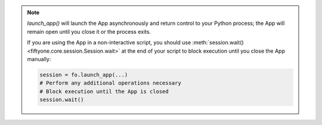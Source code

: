 .. note::

    `launch_app()` will launch the App asynchronously and return control to
    your Python process; the App will remain open until you close it or the
    process exits.

    If you are using the App in a non-interactive script, you should use
    :meth:`session.wait() <fiftyone.core.session.Session.wait>` at the end of
    your script to block execution until you close the App manually:

    .. code-block:: python

        session = fo.launch_app(...)
        # Perform any additional operations necessary
        # Block execution until the App is closed
        session.wait()
